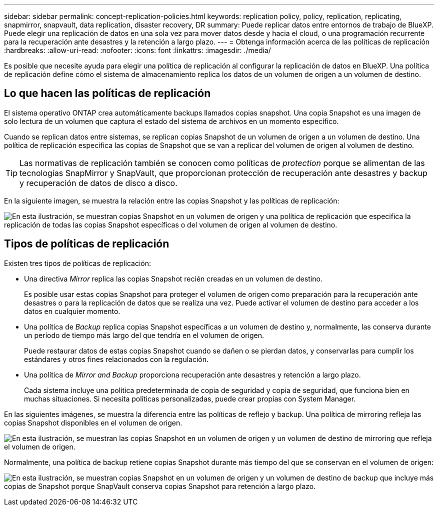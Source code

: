 ---
sidebar: sidebar 
permalink: concept-replication-policies.html 
keywords: replication policy, policy, replication, replicating, snapmirror, snapvault, data replication, disaster recovery, DR 
summary: Puede replicar datos entre entornos de trabajo de BlueXP. Puede elegir una replicación de datos en una sola vez para mover datos desde y hacia el cloud, o una programación recurrente para la recuperación ante desastres y la retención a largo plazo. 
---
= Obtenga información acerca de las políticas de replicación
:hardbreaks:
:allow-uri-read: 
:nofooter: 
:icons: font
:linkattrs: 
:imagesdir: ./media/


[role="lead"]
Es posible que necesite ayuda para elegir una política de replicación al configurar la replicación de datos en BlueXP. Una política de replicación define cómo el sistema de almacenamiento replica los datos de un volumen de origen a un volumen de destino.



== Lo que hacen las políticas de replicación

El sistema operativo ONTAP crea automáticamente backups llamados copias snapshot. Una copia Snapshot es una imagen de solo lectura de un volumen que captura el estado del sistema de archivos en un momento específico.

Cuando se replican datos entre sistemas, se replican copias Snapshot de un volumen de origen a un volumen de destino. Una política de replicación especifica las copias de Snapshot que se van a replicar del volumen de origen al volumen de destino.


TIP: Las normativas de replicación también se conocen como políticas de _protection_ porque se alimentan de las tecnologías SnapMirror y SnapVault, que proporcionan protección de recuperación ante desastres y backup y recuperación de datos de disco a disco.

En la siguiente imagen, se muestra la relación entre las copias Snapshot y las políticas de replicación:

image:diagram_replication_policies.png["En esta ilustración, se muestran copias Snapshot en un volumen de origen y una política de replicación que especifica la replicación de todas las copias Snapshot específicas o del volumen de origen al volumen de destino."]



== Tipos de políticas de replicación

Existen tres tipos de políticas de replicación:

* Una directiva _Mirror_ replica las copias Snapshot recién creadas en un volumen de destino.
+
Es posible usar estas copias Snapshot para proteger el volumen de origen como preparación para la recuperación ante desastres o para la replicación de datos que se realiza una vez. Puede activar el volumen de destino para acceder a los datos en cualquier momento.

* Una política de _Backup_ replica copias Snapshot específicas a un volumen de destino y, normalmente, las conserva durante un período de tiempo más largo del que tendría en el volumen de origen.
+
Puede restaurar datos de estas copias Snapshot cuando se dañen o se pierdan datos, y conservarlas para cumplir los estándares y otros fines relacionados con la regulación.

* Una política de _Mirror and Backup_ proporciona recuperación ante desastres y retención a largo plazo.
+
Cada sistema incluye una política predeterminada de copia de seguridad y copia de seguridad, que funciona bien en muchas situaciones. Si necesita políticas personalizadas, puede crear propias con System Manager.



En las siguientes imágenes, se muestra la diferencia entre las políticas de reflejo y backup. Una política de mirroring refleja las copias Snapshot disponibles en el volumen de origen.

image:diagram_replication_snapmirror.png["En esta ilustración, se muestran las copias Snapshot en un volumen de origen y un volumen de destino de mirroring que refleja el volumen de origen."]

Normalmente, una política de backup retiene copias Snapshot durante más tiempo del que se conservan en el volumen de origen:

image:diagram_replication_snapvault.png["En esta ilustración, se muestran copias Snapshot en un volumen de origen y un volumen de destino de backup que incluye más copias de Snapshot porque SnapVault conserva copias Snapshot para retención a largo plazo."]
